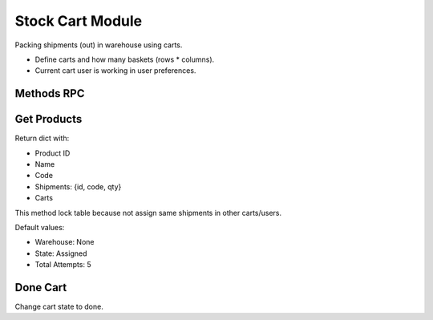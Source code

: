 Stock Cart Module
#################

Packing shipments (out) in warehouse using carts.

- Define carts and how many baskets (rows * columns).
- Current cart  user is working in user preferences.

Methods RPC
-----------

Get Products
------------

Return dict with:

* Product ID
* Name
* Code
* Shipments: {id, code, qty}
* Carts

This method lock table because not assign same shipments in other carts/users.

Default values:

* Warehouse: None
* State: Assigned
* Total Attempts: 5

Done Cart
---------

Change cart state to done.

